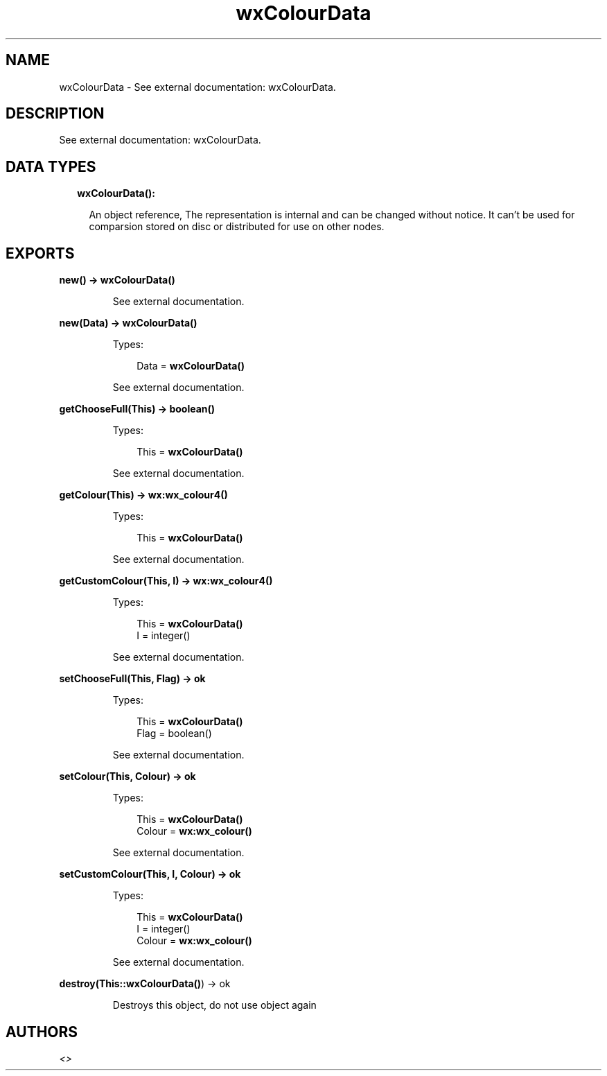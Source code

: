 .TH wxColourData 3 "wx 1.8.1" "" "Erlang Module Definition"
.SH NAME
wxColourData \- See external documentation: wxColourData.
.SH DESCRIPTION
.LP
See external documentation: wxColourData\&.
.SH "DATA TYPES"

.RS 2
.TP 2
.B
wxColourData():

.RS 2
.LP
An object reference, The representation is internal and can be changed without notice\&. It can\&'t be used for comparsion stored on disc or distributed for use on other nodes\&.
.RE
.RE
.SH EXPORTS
.LP
.B
new() -> \fBwxColourData()\fR\&
.br
.RS
.LP
See external documentation\&.
.RE
.LP
.B
new(Data) -> \fBwxColourData()\fR\&
.br
.RS
.LP
Types:

.RS 3
Data = \fBwxColourData()\fR\&
.br
.RE
.RE
.RS
.LP
See external documentation\&.
.RE
.LP
.B
getChooseFull(This) -> boolean()
.br
.RS
.LP
Types:

.RS 3
This = \fBwxColourData()\fR\&
.br
.RE
.RE
.RS
.LP
See external documentation\&.
.RE
.LP
.B
getColour(This) -> \fBwx:wx_colour4()\fR\&
.br
.RS
.LP
Types:

.RS 3
This = \fBwxColourData()\fR\&
.br
.RE
.RE
.RS
.LP
See external documentation\&.
.RE
.LP
.B
getCustomColour(This, I) -> \fBwx:wx_colour4()\fR\&
.br
.RS
.LP
Types:

.RS 3
This = \fBwxColourData()\fR\&
.br
I = integer()
.br
.RE
.RE
.RS
.LP
See external documentation\&.
.RE
.LP
.B
setChooseFull(This, Flag) -> ok
.br
.RS
.LP
Types:

.RS 3
This = \fBwxColourData()\fR\&
.br
Flag = boolean()
.br
.RE
.RE
.RS
.LP
See external documentation\&.
.RE
.LP
.B
setColour(This, Colour) -> ok
.br
.RS
.LP
Types:

.RS 3
This = \fBwxColourData()\fR\&
.br
Colour = \fBwx:wx_colour()\fR\&
.br
.RE
.RE
.RS
.LP
See external documentation\&.
.RE
.LP
.B
setCustomColour(This, I, Colour) -> ok
.br
.RS
.LP
Types:

.RS 3
This = \fBwxColourData()\fR\&
.br
I = integer()
.br
Colour = \fBwx:wx_colour()\fR\&
.br
.RE
.RE
.RS
.LP
See external documentation\&.
.RE
.LP
.B
destroy(This::\fBwxColourData()\fR\&) -> ok
.br
.RS
.LP
Destroys this object, do not use object again
.RE
.SH AUTHORS
.LP

.I
<>